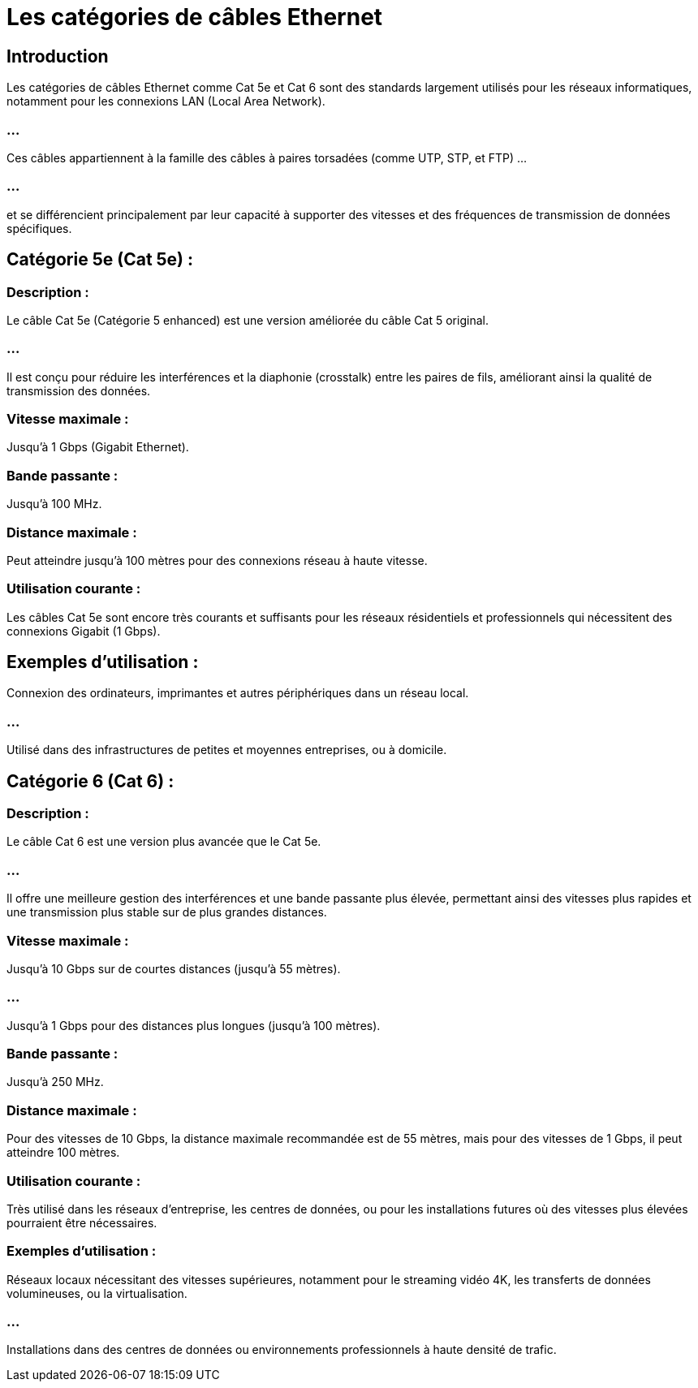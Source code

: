= Les catégories de câbles Ethernet
:revealjs_theme: beige
:source-highlighter: highlight.js
:icons: font

== Introduction

Les catégories de câbles Ethernet comme Cat 5e et Cat 6 sont des standards largement utilisés pour les réseaux informatiques, notamment pour les connexions LAN (Local Area Network). 

=== ...

Ces câbles appartiennent à la famille des câbles à paires torsadées (comme UTP, STP, et FTP)  ...

=== ...

et se différencient principalement par leur capacité à supporter des vitesses et des fréquences de transmission de données spécifiques.

== Catégorie 5e (Cat 5e) :

=== Description : 

Le câble Cat 5e (Catégorie 5 enhanced) est une version améliorée du câble Cat 5 original. 

=== ...

Il est conçu pour réduire les interférences et la diaphonie (crosstalk) entre les paires de fils, améliorant ainsi la qualité de transmission des données.

=== Vitesse maximale : 

Jusqu'à 1 Gbps (Gigabit Ethernet).

=== Bande passante : 

Jusqu'à 100 MHz.

=== Distance maximale : 

Peut atteindre jusqu'à 100 mètres pour des connexions réseau à haute vitesse.

=== Utilisation courante : 

Les câbles Cat 5e sont encore très courants et suffisants pour les réseaux résidentiels et professionnels qui nécessitent des connexions Gigabit (1 Gbps).

== Exemples d’utilisation :

Connexion des ordinateurs, imprimantes et autres périphériques dans un réseau local.

=== ...

Utilisé dans des infrastructures de petites et moyennes entreprises, ou à domicile.


== Catégorie 6 (Cat 6) :

=== Description : 

Le câble Cat 6 est une version plus avancée que le Cat 5e. 

=== ...

Il offre une meilleure gestion des interférences et une bande passante plus élevée, permettant ainsi des vitesses plus rapides et une transmission plus stable sur de plus grandes distances.


=== Vitesse maximale :

Jusqu'à 10 Gbps sur de courtes distances (jusqu’à 55 mètres).

=== ...

Jusqu'à 1 Gbps pour des distances plus longues (jusqu'à 100 mètres).

=== Bande passante : 

Jusqu'à 250 MHz.

=== Distance maximale : 

Pour des vitesses de 10 Gbps, la distance maximale recommandée est de 55 mètres, mais pour des vitesses de 1 Gbps, il peut atteindre 100 mètres.

=== Utilisation courante : 

Très utilisé dans les réseaux d'entreprise, les centres de données, ou pour les installations futures où des vitesses plus élevées pourraient être nécessaires.

=== Exemples d’utilisation :

Réseaux locaux nécessitant des vitesses supérieures, notamment pour le streaming vidéo 4K, les transferts de données volumineuses, ou la virtualisation.

=== ...

Installations dans des centres de données ou environnements professionnels à haute densité de trafic.